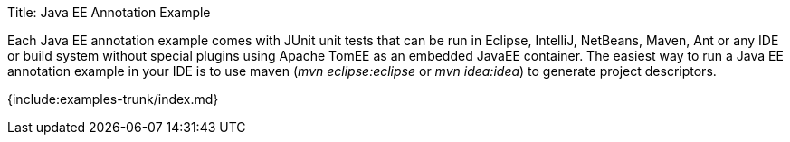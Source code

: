 Title: Java EE Annotation Example

Each Java EE annotation example comes with JUnit unit tests that can be run in Eclipse, IntelliJ, NetBeans, Maven, Ant or any IDE or build system without special plugins using Apache TomEE as an embedded JavaEE container.
The easiest way to run a Java EE annotation example in your IDE is to use maven (_mvn eclipse:eclipse_ or _mvn idea:idea_) to generate project descriptors.

{include:examples-trunk/index.md}
